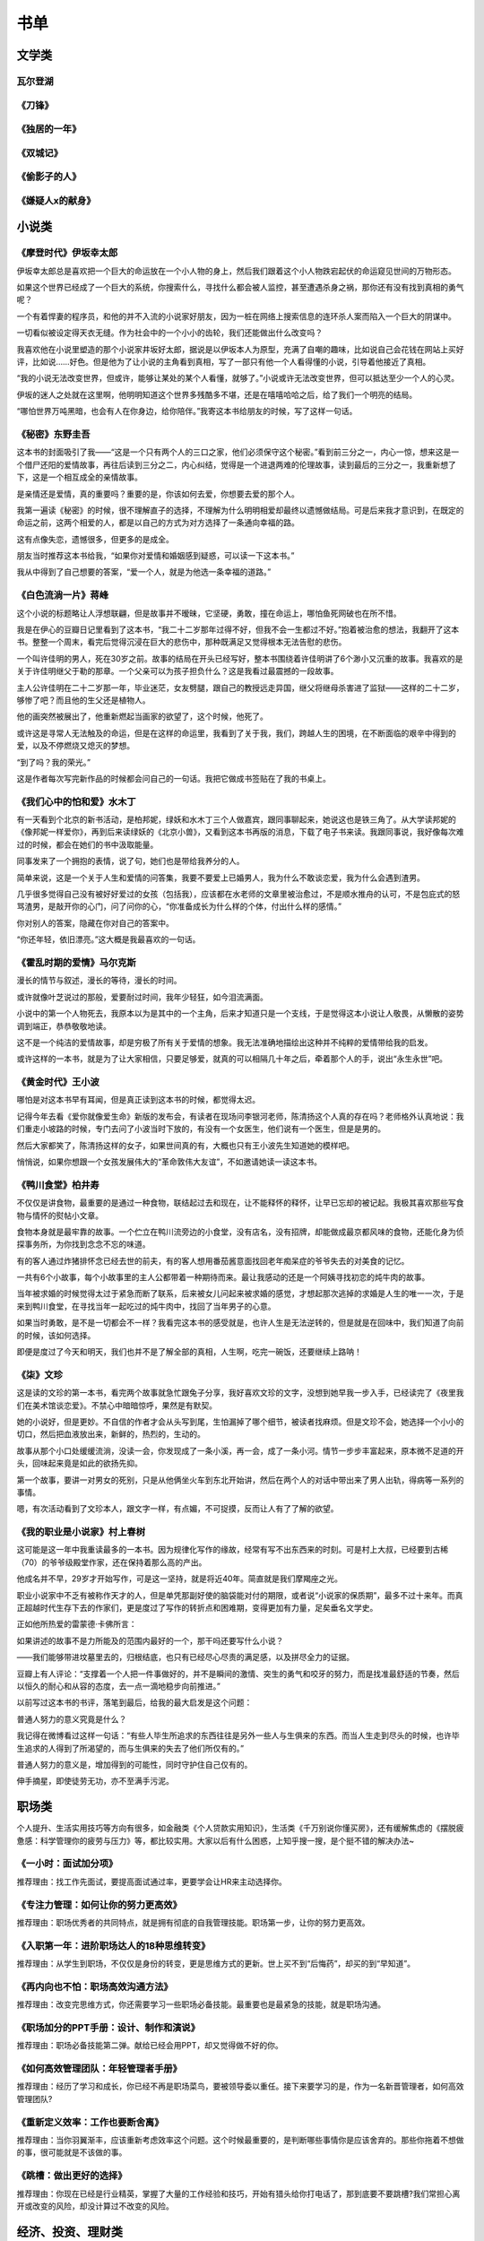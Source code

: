 书单
=====

文学类
-------

瓦尔登湖
~~~~~~~~~~~~~~~~~~

《刀锋》
~~~~~~~~~~~~~~~~~~

《独居的一年》
~~~~~~~~~~~~~~~~~~

《双城记》
~~~~~~~~~~~~~~~~~~

《偷影子的人》
~~~~~~~~~~~~~~~~~~

《嫌疑人x的献身》
~~~~~~~~~~~~~~~~~~

小说类
------

《摩登时代》伊坂幸太郎
~~~~~~~~~~~~~~~~~~~

伊坂幸太郎总是喜欢把一个巨大的命运放在一个小人物的身上，然后我们跟着这个小人物跌宕起伏的命运窥见世间的万物形态。

如果这个世界已经成了一个巨大的系统，你搜索什么，寻找什么都会被人监控，甚至遭遇杀身之祸，那你还有没有找到真相的勇气呢？

一个有着悍妻的程序员，和他的并不入流的小说家好朋友，因为一桩在网络上搜索信息的连环杀人案而陷入一个巨大的阴谋中。

一切看似被设定得天衣无缝。作为社会中的一个小小的齿轮，我们还能做出什么改变吗？

我喜欢他在小说里塑造的那个小说家井坂好太郎，据说是以伊坂本人为原型，充满了自嘲的趣味，比如说自己会花钱在网站上买好评，比如说……好色。但是他为了让小说的主角看到真相，写了一部只有他一个人看得懂的小说，引导着他接近了真相。

“我的小说无法改变世界，但或许，能够让某处的某个人看懂，就够了。”小说或许无法改变世界，但可以抵达至少一个人的心灵。

伊坂的迷人之处就在这里啊，他明明知道这个世界多残酷多不堪，还是在嘻嘻哈哈之后，给了我们一个明亮的结局。

“哪怕世界万吨黑暗，也会有人在你身边，给你陪伴。”我寄这本书给朋友的时候，写了这样一句话。


《秘密》东野圭吾
~~~~~~~~~~~~~~~~~~~

这本书的封面吸引了我——“这是一个只有两个人的三口之家，他们必须保守这个秘密。”看到前三分之一，内心一惊，想来这是一个借尸还阳的爱情故事，再往后读到三分之二，内心纠结，觉得是一个进退两难的伦理故事，读到最后的三分之一，我重新想了下，这是一个相互成全的亲情故事。

是亲情还是爱情，真的重要吗？重要的是，你该如何去爱，你想要去爱的那个人。

我第一遍读《秘密》的时候，很不理解直子的选择，不理解为什么明明相爱却最终以遗憾做结局。可是后来我才意识到，在既定的命运之前，这两个相爱的人，都是以自己的方式为对方选择了一条通向幸福的路。

这有点像失恋，遗憾很多，但更多的是成全。

朋友当时推荐这本书给我，“如果你对爱情和婚姻感到疑惑，可以读一下这本书。”

我从中得到了自己想要的答案，“爱一个人，就是为他选一条幸福的道路。”

《白色流淌一片》蒋峰
~~~~~~~~~~~~~~~~~~~

这个小说的标题略让人浮想联翩，但是故事并不暧昧，它坚硬，勇敢，撞在命运上，哪怕鱼死网破也在所不惜。

我是在伊心的豆瓣日记里看到了这本书，“我二十二岁那年过得不好，但我不会一生都过不好。”抱着被治愈的想法，我翻开了这本书。整整一个周末，看完后觉得沉浸在巨大的悲伤中，那种既满足又觉得根本无法告慰的悲伤。

一个叫许佳明的男人，死在30岁之前。故事的结局在开头已经写好，整本书围绕着许佳明讲了6个渺小又沉重的故事。我喜欢的是关于许佳明继父于勒的那章。一个父亲可以为孩子担负什么？这是我看过最震撼的一段故事。

主人公许佳明在二十二岁那一年，毕业迷茫，女友劈腿，跟自己的教授远走异国，继父将继母杀害进了监狱——这样的二十二岁，够惨了吧？而且他的生父还是植物人。

他的画突然被展出了，他重新燃起当画家的欲望了，这个时候，他死了。

或许这是寻常人无法触及的命运，但是在这样的命运里，我看到了关于我，我们，跨越人生的困境，在不断面临的艰辛中得到的爱，以及不停燃烧又熄灭的梦想。

“到了吗？我的荣光。”

这是作者每次写完新作品的时候都会问自己的一句话。我把它做成书签贴在了我的书桌上。

《我们心中的怕和爱》水木丁
~~~~~~~~~~~~~~~~~~~~~~~~~~~~~~~~~~~~~~~


有一天看到个北京的新书活动，是柏邦妮，绿妖和水木丁三个人做嘉宾，跟同事聊起来，她说这也是铁三角了。从大学读邦妮的《像邦妮一样爱你》，再到后来读绿妖的《北京小兽》，又看到这本书再版的消息，下载了电子书来读。我跟同事说，我好像每次难过的时候，都会在她们的书中汲取能量。

同事发来了一个拥抱的表情，说了句，她们也是带给我养分的人。

简单来说，这是一个关于人生和爱情的问答集，我要不要爱上已婚男人，我为什么不敢谈恋爱，我为什么会遇到渣男。

几乎很多觉得自己没有被好好爱过的女孩（包括我），应该都在水老师的文章里被治愈过，不是顺水推舟的认可，不是包庇式的怒骂渣男，是敲开你的心门，问了问你的心，“你准备成长为什么样的个体，付出什么样的感情。”

你对别人的答案，隐藏在你对自己的答案中。

“你还年轻，依旧漂亮。”这大概是我最喜欢的一句话。

《霍乱时期的爱情》马尔克斯
~~~~~~~~~~~~~~~~~~~~~~~~~~~~~~~~~~~~~~~

漫长的情节与叙述，漫长的等待，漫长的时间。

或许就像叶芝说过的那般，爱要耐过时间，我年少轻狂，如今泪流满面。

小说中的第一个人物死去，我原本以为是其中的一个主角，后来才知道只是一个支线，于是觉得这本小说让人敬畏，从懒散的姿势调到端正，恭恭敬敬地读。

这不是一个纯洁的爱情故事，却是穷极了所有关于爱情的想象。我无法准确地描绘出这种并不纯粹的爱情带给我的启发。

或许这样的一本书，就是为了让大家相信，只要足够爱，就真的可以相隔几十年之后，牵着那个人的手，说出“永生永世”吧。

《黄金时代》王小波
~~~~~~~~~~~~~~~~~~~

哪怕是对这本书早有耳闻，但是真正读到这本书的时候，都觉得太迟。

记得今年去看《爱你就像爱生命》新版的发布会，有读者在现场问李银河老师，陈清扬这个人真的存在吗？老师格外认真地说：我们重走小坡路的时候，专门去问了小波当时下放的，有没有一个女医生，他们说有一个医生，但是是男的。

然后大家都笑了，陈清扬这样的女子，如果世间真的有，大概也只有王小波先生知道她的模样吧。

悄悄说，如果你想跟一个女孩发展伟大的“革命敦伟大友谊”，不如邀请她读一读这本书。

《鸭川食堂》柏井寿
~~~~~~~~~~~~~~~~~~~

不仅仅是讲食物，最重要的是通过一种食物，联结起过去和现在，让不能释怀的释怀，让早已忘却的被记起。我极其喜欢那些写食物与情怀的熨帖小文章。

食物本身就是最牢靠的故事。一个伫立在鸭川流旁边的小食堂，没有店名，没有招牌，却能做成最京都风味的食物，还能化身为侦探事务所，为你找到念念不忘的味道。

有的客人通过炸猪排怀念已经去世的前夫，有的客人想用番茄酱意面找回老年痴呆症的爷爷失去的对美食的记忆。

一共有6个小故事，每个小故事里的主人公都带着一种期待而来。最让我感动的还是一个阿姨寻找初恋的炖牛肉的故事。

当年被求婚的时候觉得太过于紧急而断了联系，后来被女儿问起来被求婚的感觉，才想起那次逃掉的求婚是人生的唯一一次，于是来到鸭川食堂，在寻找当年一起吃过的炖牛肉中，找回了当年男子的心意。

如果当时勇敢，是不是一切都会不一样？我看完这本书的感受就是，也许人生是无法逆转的，但是就是在回味中，我们知道了向前的时候，该如何选择。

即便是度过了今天和明天，我们也并不是了解全部的真相，人生啊，吃完一碗饭，还要继续上路呐！

《柒》文珍
~~~~~~~~~~~~~~~~~~~

这是读的文珍的第一本书，看完两个故事就急忙跟兔子分享，我好喜欢文珍的文字，没想到她早我一步入手，已经读完了《夜里我们在美术馆谈恋爱》。不禁心中暗暗惊呼，果然是有默契。

她的小说好，但是更妙。不自信的作者才会从头写到尾，生怕漏掉了哪个细节，被读者找麻烦。但是文珍不会，她选择一个小小的切口，然后把血液放出来，新鲜的，热烈的，生动的。

故事从那个小口处缓缓流淌，没读一会，你发现成了一条小溪，再一会，成了一条小河。情节一步步丰富起来，原本微不足道的开头，回味起来竟是如此的欲扬先抑。

第一个故事，要讲一对男女的死别，只是从他俩坐火车到东北开始讲，然后在两个人的对话中带出来了男人出轨，得病等一系列的事情。

嗯，有次活动看到了文珍本人，跟文字一样，有点媚，不可捉摸，反而让人有了了解的欲望。

《我的职业是小说家》村上春树
~~~~~~~~~~~~~~~~~~~~~~~~

这可能是这一年中我重读最多的一本书。因为规律化写作的缘故，经常有写不出东西来的时刻。可是村上大叔，已经要到古稀（70）的爷爷级殿堂作家，还在保持着那么高的产出。

他成名并不早，29岁才开始写作，可是这一坚持，就是将近40年。简直就是我们摩羯座之光。

职业小说家中不乏有被称作天才的人，但是单凭那副好使的脑袋能对付的期限，或者说“小说家的保质期”，最多不过十来年。而真正超越时代生存下去的作家们，更是度过了写作的转折点和困难期，变得更加有力量，足矣垂名文学史。

正如他所热爱的雷蒙德·卡佛所言：

如果讲述的故事不是力所能及的范围内最好的一个，那干吗还要写什么小说？

——我们能够带进坟墓里去的，归根结底，也只有已经尽心尽责的满足感，以及拼尽全力的证据。

豆瓣上有人评论：“支撑着一个人把一件事做好的，并不是瞬间的激情、突生的勇气和咬牙的努力，而是找准最舒适的节奏，然后以恒久的耐心和从容的态度，去一点一滴地稳步向前推进。”



以前写过这本书的书评，落笔到最后，给我的最大启发是这个问题：

普通人努力的意义究竟是什么？

我记得在微博看过这样一句话：“有些人毕生所追求的东西往往是另外一些人与生俱来的东西。而当人生走到尽头的时候，也许毕生追求的人得到了所渴望的，而与生俱来的失去了他们所仅有的。”

普通人努力的意义是，增加得到的可能性，同时守护住自己仅有的。

伸手摘星，即使徒劳无功，亦不至满手污泥。

职场类
------

个人提升、生活实用技巧等方向有很多，如金融类《个人贷款实用知识》，生活类《千万别说你懂买房》，还有缓解焦虑的《摆脱疲惫感：科学管理你的疲劳与压力》等，都比较实用。大家以后有什么困惑，上知乎搜一搜，是个挺不错的解决办法~

《一小时：面试加分项》
~~~~~~~~~~~~~~~~~~~~~~~~

推荐理由：找工作先面试，要提高面试通过率，更要学会让HR来主动选择你。

《专注力管理：如何让你的努力更高效》
~~~~~~~~~~~~~~~~~~~~~~~~~~~~~~~~~~~~~~~

推荐理由：职场优秀者的共同特点，就是拥有彻底的自我管理技能。职场第一步，让你的努力更高效。

《入职第一年：进阶职场达人的18种思维转变》
~~~~~~~~~~~~~~~~~~~~~~~~~~~~~~~~~~~~~~~

推荐理由：从学生到职场，不仅仅是身份的转变，更是思维方式的更新。世上买不到“后悔药”，却买的到“早知道”。

《再内向也不怕：职场高效沟通方法》
~~~~~~~~~~~~~~~~~~~~~~~~~~~~~~~~~~~~~~~

推荐理由：改变完思维方式，你还需要学习一些职场必备技能。最重要也是最紧急的技能，就是职场沟通。

《职场加分的PPT手册：设计、制作和演说》
~~~~~~~~~~~~~~~~~~~~~~~~~~~~~~~~~~~~~~~

推荐理由：职场必备技能第二弹。献给已经会用PPT，却又觉得做不好的你。

《如何高效管理团队：年轻管理者手册》
~~~~~~~~~~~~~~~~~~~~~~~~~~~~~~~~~~~~~~~

推荐理由：经历了学习和成长，你已经不再是职场菜鸟，要被领导委以重任。接下来要学习的是，作为一名新晋管理者，如何高效管理团队?

《重新定义效率：工作也要断舍离》
~~~~~~~~~~~~~~~~~~~~~~~~~~~~~~~~~~~~~~~

推荐理由：当你羽翼渐丰，应该重新考虑效率这个问题。这个时候最重要的，是判断哪些事情你是应该舍弃的。那些你拖着不想做的事，很可能就是不该做的事。

《跳槽：做出更好的选择》
~~~~~~~~~~~~~~~~~~~~~~~~~~~~~~~~~~~~~~~

推荐理由：你现在已经是行业精英，掌握了大量的工作经验和技巧，开始有猎头给你打电话了，那到底要不要跳槽?我们常担心离开或改变的风险，却没计算过不改变的风险。

经济、投资、理财类
-------------------

《穷查理宝典》
~~~~~~~~~~~~~~~~~~~~~~~~

收录了查理20年来主要的公开演讲，十一篇讲稿全面展现了查理的聪慧、机智以及令人敬服的价值观和深不可测的修辞天赋。他拥有百科全书式的知识，并用这些知识强调终身学习和保持求知欲望的好处。

《巴菲特传》
~~~~~~~~~~~~~~~~~~~~~~~~

这是一部被人喻为“投资者不可不读的投资经典”，本书重现了几十年前巴菲特巧妙地寻找价值洼地；挖掘潜在的投资价值；将伯克希尔·哈撒韦公司塑造成美国最大的集团企业的奥秘……他证明了投资是一种理性的、可以捉摸的事业，为我们揭开了华尔街神秘的面纱；他的成功成为全世界梦想家的希望和承诺。

《投资大白话》
~~~~~~~~~~~~~~~~~~~~~~~~

雪球超人气用户，十年投资经验，亲历2008年和2015年的股灾，他将用人人听得懂的话来阐述股市投资的真谛。

《腾讯传》
~~~~~~~~~~~~~~~~~~~~~~~~

本书记录了腾讯崛起的经历，以互联网的视觉诠释了中国融入全球化进程的曲折和独特。

《投资中最简单的事》
~~~~~~~~~~~~~~~~~~~~~~~~

本书化繁为简，利用简单可行的法则和工具直接追问投资的本质。

《黑天鹅》
~~~~~~~~~~~~~~~~~~~~~~~~

黑天鹅指的是不可预测重大稀有事件。本书将深入分析不确定性给我们带来的影响，教我们从全新的视觉理解现实的世界，采取有效的措施防范未知风险，把握黑天鹅带来的机会，从中受益。

《小岛经济学》
~~~~~~~~~~~~~~~~~~~~~~~~

本书借助鱼、渔网、存钱、借钱的故事揭示了经济是如何运行的，以机制幽默的手法阐述了经济增长的根源，教我们理解经济理论和基本常识。

《怎样选择成长股》
~~~~~~~~~~~~~~~~~~~~~~~~

简单易懂的解释+图示，向我们介绍了对公司经营与财务状况进行快速分析的技巧。

《聪明的投资者》
~~~~~~~~~~~~~~~~~~~~~~~~

本书给普通人提供了一些关于投资策略的选择和执行方面的指导。主要集中在投资的原理和投资者的态度方面进行阐述，避免投资者陷入一些经常性的错误之中。

《巴菲特写给股东的投资年报》
~~~~~~~~~~~~~~~~~~~~~~~~

记录了巴菲特每年向股东们写的一份投资年报 。年报中主要探讨的主题涵盖了管理、投资及评估等，从中我们可以了解巴菲特精华的投资思想。

自我管理、自我成长类
----------------------

《思考，快与慢》
~~~~~~~~~~~~~~~~~~

《独特的一生》
~~~~~~~~~~~~~~~~~~

《引爆点》
~~~~~~~~~~~~~~~~~~

《巨婴国》
~~~~~~~~~~~~~~~~~~

《人性的弱点》
~~~~~~~~~~~~~~~~~~

社会心理学 - 迈尔斯
~~~~~~~~~~~~~~~~~~

津巴多普通心理学
~~~~~~~~~~~~~~~~~~

多元智能
~~~~~~~~~~~~~~~~~~

生命的心流
~~~~~~~~~~~~~~~~~~

拖延心理学
~~~~~~~~~~~~~~~~~~

乌合之众
~~~~~~~~~~~~~~~~~~
